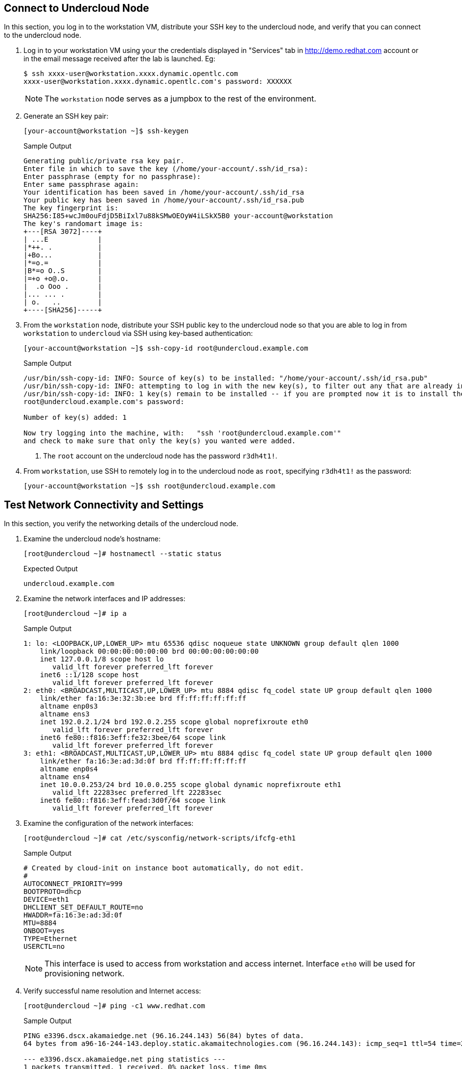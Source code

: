 == Connect to Undercloud Node

In this section, you log in to the workstation VM, distribute your SSH key to the undercloud node, and verify that you can connect to the undercloud node.

. Log in to your workstation VM using your the credentials displayed in "Services" tab in http://demo.redhat.com account or in the email message received after the lab is launched. Eg:
+
[source,sh]
----
$ ssh xxxx-user@workstation.xxxx.dynamic.opentlc.com
xxxx-user@workstation.xxxx.dynamic.opentlc.com's password: XXXXXX
----

+
[NOTE]
====
The `workstation` node serves as a jumpbox to the rest of the environment.
====

. Generate an SSH key pair:
+
[source,sh]
----
[your-account@workstation ~]$ ssh-keygen
----
+
.Sample Output
[source,texinfo]
----
Generating public/private rsa key pair.
Enter file in which to save the key (/home/your-account/.ssh/id_rsa): 
Enter passphrase (empty for no passphrase): 
Enter same passphrase again: 
Your identification has been saved in /home/your-account/.ssh/id_rsa
Your public key has been saved in /home/your-account/.ssh/id_rsa.pub
The key fingerprint is:
SHA256:I85+wcJm0ouFdjD5BiIxl7u88kSMwOEOyW4iLSkX5B0 your-account@workstation
The key's randomart image is:
+---[RSA 3072]----+
| ...E            |
|*++. .           |
|+Bo...           |
|*=o.=            |
|B*=o O..S        |
|=+o +o@.o.       |
|  .o Ooo .       |
|... ... .        |
| o.   ..         |
+----[SHA256]-----+
----

. From the `workstation` node, distribute your SSH public key to the undercloud node so that you are able to log in from `workstation` to `undercloud` via SSH using key-based authentication:
+
[source,sh]
----
[your-account@workstation ~]$ ssh-copy-id root@undercloud.example.com
----
+
.Sample Output
[source,texinfo]
----
/usr/bin/ssh-copy-id: INFO: Source of key(s) to be installed: "/home/your-account/.ssh/id_rsa.pub"
/usr/bin/ssh-copy-id: INFO: attempting to log in with the new key(s), to filter out any that are already installed
/usr/bin/ssh-copy-id: INFO: 1 key(s) remain to be installed -- if you are prompted now it is to install the new keys
root@undercloud.example.com's password: 

Number of key(s) added: 1

Now try logging into the machine, with:   "ssh 'root@undercloud.example.com'"
and check to make sure that only the key(s) you wanted were added.

----
<1> The `root` account on the undercloud node has the password `r3dh4t1!`.

. From `workstation`, use SSH to remotely log in to the undercloud node as `root`, specifying `r3dh4t1!` as the password:
+
[source,sh]
----
[your-account@workstation ~]$ ssh root@undercloud.example.com
----

== Test Network Connectivity and Settings

In this section, you verify the networking details of the undercloud node.

. Examine the undercloud node's hostname:
+
[source,sh]
----
[root@undercloud ~]# hostnamectl --static status
----
+
.Expected Output
[source,texinfo]
----
undercloud.example.com
----

. Examine the network interfaces and IP addresses:
+
[source,sh]
----
[root@undercloud ~]# ip a
----
+
.Sample Output
[source,texinfo]
----
1: lo: <LOOPBACK,UP,LOWER_UP> mtu 65536 qdisc noqueue state UNKNOWN group default qlen 1000
    link/loopback 00:00:00:00:00:00 brd 00:00:00:00:00:00
    inet 127.0.0.1/8 scope host lo
       valid_lft forever preferred_lft forever
    inet6 ::1/128 scope host 
       valid_lft forever preferred_lft forever
2: eth0: <BROADCAST,MULTICAST,UP,LOWER_UP> mtu 8884 qdisc fq_codel state UP group default qlen 1000
    link/ether fa:16:3e:32:3b:ee brd ff:ff:ff:ff:ff:ff
    altname enp0s3
    altname ens3
    inet 192.0.2.1/24 brd 192.0.2.255 scope global noprefixroute eth0
       valid_lft forever preferred_lft forever
    inet6 fe80::f816:3eff:fe32:3bee/64 scope link 
       valid_lft forever preferred_lft forever
3: eth1: <BROADCAST,MULTICAST,UP,LOWER_UP> mtu 8884 qdisc fq_codel state UP group default qlen 1000
    link/ether fa:16:3e:ad:3d:0f brd ff:ff:ff:ff:ff:ff
    altname enp0s4
    altname ens4
    inet 10.0.0.253/24 brd 10.0.0.255 scope global dynamic noprefixroute eth1
       valid_lft 22283sec preferred_lft 22283sec
    inet6 fe80::f816:3eff:fead:3d0f/64 scope link 
       valid_lft forever preferred_lft forever
----

. Examine the configuration of the network interfaces:
+
[source,sh]
----
[root@undercloud ~]# cat /etc/sysconfig/network-scripts/ifcfg-eth1
----
+
.Sample Output
[source,texinfo]
----
# Created by cloud-init on instance boot automatically, do not edit.
#
AUTOCONNECT_PRIORITY=999
BOOTPROTO=dhcp
DEVICE=eth1
DHCLIENT_SET_DEFAULT_ROUTE=no
HWADDR=fa:16:3e:ad:3d:0f
MTU=8884
ONBOOT=yes
TYPE=Ethernet
USERCTL=no
----
+
[NOTE]
This interface is used to access from workstation and access internet. Interface `eth0` will be used for provisioning network.

. Verify successful name resolution and Internet access:
+
[source,sh]
----
[root@undercloud ~]# ping -c1 www.redhat.com
----
+
.Sample Output
[source,texinfo,options="nowrap"]
----
PING e3396.dscx.akamaiedge.net (96.16.244.143) 56(84) bytes of data.
64 bytes from a96-16-244-143.deploy.static.akamaitechnologies.com (96.16.244.143): icmp_seq=1 ttl=54 time=2.32 ms

--- e3396.dscx.akamaiedge.net ping statistics ---
1 packets transmitted, 1 received, 0% packet loss, time 0ms
rtt min/avg/max/mdev = 2.322/2.322/2.322/0.000 ms
----

. Confirm that you do not see any errors when running the `ping` command.
* The IP address may be different, but expect an affirmative response.
* On the undercloud node, the `eth0` interface is connected to the provisioning network.

== Create Non-Root Installation User

In this section, you create a non-root user, which is required by Red Hat^(R)^ OpenStack^(R)^ Platform director's installation process to execute commands.

. Create a user on the undercloud node called `stack`:
+
[source,sh]
----
[root@undercloud ~]# useradd stack
----

. Configure SSH authentication for the `stack` user using the `root` user's `authorized_keys` file as a template:
+
[source,sh]
----
[root@undercloud ~]# mkdir /home/stack/.ssh
[root@undercloud ~]# cp /root/.ssh/authorized_keys /home/stack/.ssh/
[root@undercloud ~]# chown -R stack:stack /home/stack/.ssh
----

. Create a `sudo` rule allowing the `stack` user to run any command as `root` without requiring a password:
+
[source,sh]
----
[root@undercloud ~]# echo 'stack ALL=(root) NOPASSWD:ALL' | tee -a /etc/sudoers.d/stack
----
+
.Expected Output
[source,texinfo]
----
stack ALL=(root) NOPASSWD:ALL
----

. Set `stack` users password to "r3dh4t1!":
+
[source,sh]
----
[root@undercloud ~]# echo "r3dh4t1!" | passwd stack --stdin
----
+
.Expected Output
[source,texinfo]
----
Changing password for user stack.
passwd: all authentication tokens updated successfully.
----

. Set the correct permissions on the `stack` user's `sudo` rule file:
+
[source,sh]
----
[root@undercloud ~]# chmod 0440 /etc/sudoers.d/stack
----

. Log out from the undercloud node:
+
[source,sh]
----
[root@undercloud ~]# exit
----

. From the `workstation` node, make sure that you can connect to the undercloud node as the `stack` user:
+
[source,sh]
----
[your-account@workstation ~]$ ssh stack@undercloud.example.com
----

. Verify that the `stack` user can invoke the `sudo` command:
+
[source,sh]
----
[stack@undercloud ~]$ sudo -i
----
+
.Expected Output
[source,texinfo]
----
[root@undercloud ~]#
----

== Set and Verify Software Channels

The lab environment uses local repositories. In this section, you set and verify the required channels.

In contrast to the lab environment, a production environment uses Red Hat Subscription Management to register systems with the appropriate repositories and enable the software channels needed for the installation. Consult Red Hat's documentation for more information about link:https://access.redhat.com/documentation/en-us/red_hat_openstack_platform/17.0/html-single/director_installation_and_usage/index#preparing-the-undercloud[Preparing the undercloud^].

. Create a repository file:
+
[source,sh]
----
[root@undercloud ~]# cat >/etc/yum.repos.d/open.repo <<\EOF
[rhel-9-for-x86_64-appstream-eus-rpms]
name=rhel-9-for-x86_64-appstream-eus-rpms
baseurl=http://192.0.2.253/repos/rhel-9-for-x86_64-appstream-eus-rpms
enabled=1
gpgcheck=0

[rhel-9-for-x86_64-baseos-eus-rpms]
name=rhel-9-for-x86_64-baseos-eus-rpms
baseurl=http://192.0.2.253/repos/rhel-9-for-x86_64-baseos-eus-rpms
enabled=1
gpgcheck=0

[rhel-9-for-x86_64-highavailability-eus-rpms]
name=rhel-9-for-x86_64-highavailability-eus-rpms
baseurl=http://192.0.2.253/repos/rhel-9-for-x86_64-highavailability-eus-rpms
enabled=1
gpgcheck=0

[openstack-beta-for-rhel-9-x86_64-rpms]
name=openstack-beta-for-rhel-9-x86_64-rpms
baseurl=http://192.0.2.253/repos/openstack-beta-for-rhel-9-x86_64-rpms/
enabled=1
gpgcheck=0

[fast-datapath-for-rhel-9-x86_64-rpms]
name=fast-datapath-for-rhel-9-x86_64-rpms
baseurl=http://192.0.2.253/repos/fast-datapath-for-rhel-9-x86_64-rpms
enabled=1
gpgcheck=0


EOF
----

. Create a `yum` repository cache:
+
[source,sh]
----
[root@undercloud ~]# yum makecache
----

. List the installed Red Hat software channels:
+
[source,sh]
----
[root@undercloud ~]# yum repolist
----
+
[WARNING]
Enable only the repositories listed here. Additional repositories can cause package and software conflicts.

. Update your system to make sure that you have the latest base system packages:
+
[source,sh]
----
[root@undercloud ~]# yum -y update
----

. If the kernel or shared library packages are updated, reboot your system:
+
[source,sh]
----
[root@undercloud ~]# reboot
----

== Install Software Packages

. Reconnect and install the required command line tools for the director's installation and configuration:
+
[source,sh]
----
[root@undercloud ~]# yum -y install python3-tripleoclient
----


. The `python3-tripleoclient` package has all Red Hat OpenStack Platform 17 director packages as dependencies.


== Configure Undercloud Installation

Red Hat OpenStack Platform director's installation process requires certain settings to determine your network configurations. The settings are stored in the `undercloud.conf` file in the `stack` user’s home directory. Red Hat provides a sample template (`/usr/share/python-tripleoclient/undercloud.conf.sample`) to help determine the required settings and default values for your installation.

Outside the lab environment, you copy the sample undercloud configuration template to the `stack` user’s home directory and modify it to fit the environment. However, for the sake of simplicity in this lab, you use the configuration settings shown in this section.

. Switch to `stack` user
. Create the `undercloud.conf` file in the `/home/stack` directory with the following content:
+
[source,texinfo]
----
[DEFAULT]
undercloud_hostname = undercloud.example.com
container_images_file = containers-prepare-parameter.yaml
local_ip = 192.0.2.1/24
undercloud_public_host = 192.0.2.2
undercloud_admin_host = 192.0.2.3
undercloud_nameservers = 8.8.8.8
#undercloud_ntp_servers =
#overcloud_domain_name = example.com
subnets = ctlplane-subnet
local_subnet = ctlplane-subnet
#undercloud_service_certificate =
generate_service_certificate = true
certificate_generation_ca = local
local_interface = eth0
inspection_extras = false
undercloud_debug = false
enable_tempest = false
enable_ui = false
#hieradata_override = /home/stack/hieradata.yaml

[auth]

[ctlplane-subnet]
cidr = 192.0.2.0/24
dhcp_start = 192.0.2.5
dhcp_end = 192.0.2.24
inspection_iprange = 192.0.2.100,192.0.2.120
gateway = 192.0.2.254
----
+
[NOTE]
====
* This is a subset of undercloud configuration parameters modified for the lab environment. The remaining options use the default values.

* For the full set of options, see link:https://access.redhat.com/documentation/en-us/red_hat_openstack_platform/17.0/html-single/director_installation_and_usage/[Director Installation and Usage^].


====

. Create a file `hieradata.yaml` in the `/home/stack` directory with the following content:
+
[%nowrap]
----
ironic::config::ironic_config:
  ipmi/use_ipmitool_retries:
    value: True
----
+
[NOTE]
This parameter is needed only in this virtual environment and not recommended for production environment with physical systems.

== Install Undercloud and Verify Installation

[WARNING]
Make sure that you are performing the installation as the `stack` user. Otherwise, the installation--while it may possibly succeed--will not operate properly.

. Generate the `containers-prepare-parameter.yaml` file indicating where the the images are hosted:
+
[source,sh,options="nowrap"]
----
[stack@undercloud ~]$ openstack tripleo container image prepare default   --local-push-destination   --output-env-file containers-prepare-parameter.yaml
----
+
.Sample Output
[source,texinfo,options="nowrap"]
----
# Generated with the following on 2022-11-24T06:04:02.202644
#
#   openstack tripleo container image prepare default --local-push-destination --output-env-file containers-prepare-parameter.yaml
#

parameter_defaults:
  ContainerImagePrepare:
  - push_destination: true
    set:
      ceph_alertmanager_image: ose-prometheus-alertmanager
      ceph_alertmanager_namespace: registry.redhat.io/openshift4
      ceph_alertmanager_tag: 4.6
      ceph_grafana_image: rhceph-5-dashboard-rhel8
      ceph_grafana_namespace: registry.redhat.io/rhceph
      ceph_grafana_tag: latest
      ceph_image: rhceph-5-rhel8
      ceph_namespace: registry.redhat.io/rhceph
      ceph_node_exporter_image: ose-prometheus-node-exporter
      ceph_node_exporter_namespace: registry.redhat.io/openshift4
      ceph_node_exporter_tag: v4.6
      ceph_prometheus_image: ose-prometheus
      ceph_prometheus_namespace: registry.redhat.io/openshift4
      ceph_prometheus_tag: 4.6
      ceph_tag: latest
      name_prefix: openstack-
      name_suffix: ''
      namespace: registry.redhat.io/rhosp-rhel9
      neutron_driver: ovn
      rhel_containers: false
      tag: '17.0'
    tag_from_label: '{version}-{release}'
----
+
* The default file for preparing your containers (`containers-prepare-parameter.yaml`) contains the `ContainerImagePrepare` Heat parameter. This parameter defines a list of strategies for preparing a set of images:
+
[source,texinfo,options="nowrap"]
----
parameter_defaults:
  ContainerImagePrepare:
  - (strategy one)
  - (strategy two)
  - (strategy three)
----
+

. Replace public image registry address with a private image registry:
+
[source,sh,options="nowrap"]
----
[stack@undercloud ~]$ sed -i "s/registry.redhat.io/classroom.example.com/" containers-prepare-parameter.yaml
----

. Review the file after modification:
+
[source,sh,options="nowrap"]
----
[stack@undercloud ~]$ cat containers-prepare-parameter.yaml
----
+
.Sample Output
[source,texinfo,options="nowrap"]
----
# Generated with the following on 2022-11-24T06:04:02.202644
#
#   openstack tripleo container image prepare default --local-push-destination --output-env-file containers-prepare-parameter.yaml
#

parameter_defaults:
  ContainerImagePrepare:
  - push_destination: true
    set:
      ceph_alertmanager_image: ose-prometheus-alertmanager
      ceph_alertmanager_namespace: classroom.example.com/openshift4
      ceph_alertmanager_tag: 4.6
      ceph_grafana_image: rhceph-5-dashboard-rhel8
      ceph_grafana_namespace: classroom.example.com/rhceph
      ceph_grafana_tag: latest
      ceph_image: rhceph-5-rhel8
      ceph_namespace: classroom.example.com/rhceph
      ceph_node_exporter_image: ose-prometheus-node-exporter
      ceph_node_exporter_namespace: classroom.example.com/openshift4
      ceph_node_exporter_tag: v4.6
      ceph_prometheus_image: ose-prometheus
      ceph_prometheus_namespace: classroom.example.com/openshift4
      ceph_prometheus_tag: 4.6
      ceph_tag: latest
      name_prefix: openstack-
      name_suffix: ''
      namespace: classroom.example.com/rhosp-rhel9
      neutron_driver: ovn
      rhel_containers: false
      tag: '17.1'
    tag_from_label: '{version}-{release}'
----

. Install the undercloud:
+
[source,sh]
----
[stack@undercloud ~]$ time openstack undercloud install
----
* This process generally takes about 30 minutes to complete. Warning messages are normal.
+
[CAUTION]
====
Pay close attention to the installation log. Although many entries may appear highlighted, they are generally `WARNING` messages and can be safely ignored.
====

. Examine the log messages to make sure that there are no errors and that you see confirmation of the successful installation.

. Review the contents of the two files that the installation process created in the `stack` user's home directory:
+
[source,sh]
----
[stack@undercloud ~]$ cat ~/stackrc
----

. Review the undercloud catalog to confirm successful installation of the undercloud:
+
[source,sh]
----
[stack@undercloud ~]$ source ~/stackrc
(undercloud) [stack@undercloud ~]$ openstack catalog list
----
+
.Sample Output
[source,texinfo,options="nowrap"]
----
+------------------+-------------------------+-----------------------------------+
| Name             | Type                    | Endpoints                         |
+------------------+-------------------------+-----------------------------------+
| keystone         | identity                | regionOne                         |
|                  |                         |   public: https://192.0.2.2:13000 |
|                  |                         | regionOne                         |
|                  |                         |   admin: http://192.0.2.3:35357   |
|                  |                         | regionOne                         |
|                  |                         |   internal: http://192.0.2.3:5000 |
|                  |                         |                                   |
| ironic           | baremetal               | regionOne                         |
|                  |                         |   public: https://192.0.2.2:13385 |
|                  |                         | regionOne                         |
|                  |                         |   internal: http://192.0.2.3:6385 |
|                  |                         | regionOne                         |
|                  |                         |   admin: http://192.0.2.3:6385    |
|                  |                         |                                   |
| neutron          | network                 | regionOne                         |
|                  |                         |   public: https://192.0.2.2:13696 |
|                  |                         | regionOne                         |
|                  |                         |   admin: http://192.0.2.3:9696    |
|                  |                         | regionOne                         |
|                  |                         |   internal: http://192.0.2.3:9696 |
|                  |                         |                                   |
| ironic-inspector | baremetal-introspection | regionOne                         |
|                  |                         |   internal: http://192.0.2.3:5050 |
|                  |                         | regionOne                         |
|                  |                         |   public: https://192.0.2.2:13050 |
|                  |                         | regionOne                         |
|                  |                         |   admin: http://192.0.2.3:5050    |
|                  |                         |                                   |
+------------------+-------------------------+-----------------------------------+
----
* A complete list of the undercloud API endpoints is a good indicator of a successful undercloud installation.
+
[TIP]
If there are issues with the undercloud installation, you can troubleshoot from the `/home/stack/install-undercloud.log` installation log.

== Review Network Configuration Changes

In this section, you review the changes to the network configuration on the director’s undercloud host.

. Display the undercloud host's IP addresses:
+
[source,sh]
----
(undercloud) [stack@undercloud ~]$ ip a
----
+
.Sample Output
[source,texinfo,options="nowrap"]
----
1: lo: <LOOPBACK,UP,LOWER_UP> mtu 65536 qdisc noqueue state UNKNOWN group default qlen 1000
    link/loopback 00:00:00:00:00:00 brd 00:00:00:00:00:00
    inet 127.0.0.1/8 scope host lo
       valid_lft forever preferred_lft forever
    inet6 ::1/128 scope host 
       valid_lft forever preferred_lft forever
2: eth0: <BROADCAST,MULTICAST,UP,LOWER_UP> mtu 1500 qdisc fq_codel master ovs-system state UP group default qlen 1000
    link/ether fa:16:3e:32:3b:ee brd ff:ff:ff:ff:ff:ff
    altname enp0s3
    altname ens3
    inet6 fe80::f816:3eff:fe32:3bee/64 scope link 
       valid_lft forever preferred_lft forever
3: eth1: <BROADCAST,MULTICAST,UP,LOWER_UP> mtu 8884 qdisc fq_codel state UP group default qlen 1000
    link/ether fa:16:3e:ad:3d:0f brd ff:ff:ff:ff:ff:ff
    altname enp0s4
    altname ens4
    inet 10.0.0.253/24 brd 10.0.0.255 scope global dynamic noprefixroute eth1
       valid_lft 39529sec preferred_lft 39529sec
    inet6 fe80::f816:3eff:fead:3d0f/64 scope link 
       valid_lft forever preferred_lft forever
4: ovs-system: <BROADCAST,MULTICAST> mtu 1500 qdisc noop state DOWN group default qlen 1000
    link/ether 0a:4d:c5:06:6a:39 brd ff:ff:ff:ff:ff:ff
5: br-ctlplane: <BROADCAST,MULTICAST,UP,LOWER_UP> mtu 1500 qdisc noqueue state UNKNOWN group default qlen 1000
    link/ether fa:16:3e:32:3b:ee brd ff:ff:ff:ff:ff:ff
    inet 192.0.2.1/24 brd 192.0.2.255 scope global br-ctlplane
       valid_lft forever preferred_lft forever
    inet 192.0.2.3/32 brd 192.0.2.3 scope global br-ctlplane
       valid_lft forever preferred_lft forever
    inet 192.0.2.2/32 brd 192.0.2.2 scope global br-ctlplane
       valid_lft forever preferred_lft forever
    inet6 fe80::f816:3eff:fe32:3bee/64 scope link 
       valid_lft forever preferred_lft forever
6: br-int: <BROADCAST,MULTICAST> mtu 1500 qdisc noop state DOWN group default qlen 1000
    link/ether ca:f6:19:c6:dd:4d brd ff:ff:ff:ff:ff:ff
----

. Examine the network routes:
+
[source,sh]
----
(undercloud) [stack@undercloud ~]$ ip r
----
+
.Sample Output
[source,texinfo,options="nowrap"]
----
default via 10.0.0.1 dev eth1 proto dhcp src 10.0.0.253 metric 101 
10.0.0.0/24 dev eth1 proto kernel scope link src 10.0.0.253 metric 101 
169.254.169.254 via 10.0.0.2 dev eth1 proto dhcp src 10.0.0.253 metric 101 
192.0.2.0/24 dev br-ctlplane proto kernel scope link src 192.0.2.1 
----

. Examine the Open vSwitch database:
+
[source,sh]
----
(undercloud) [stack@undercloud ~]$ sudo ovs-vsctl show
----
+
.Sample Output
[source,texinfo,options="nowrap"]
----
f401a2d1-dfd8-4f81-81d3-b4d341a91647
    Manager "ptcp:6640:127.0.0.1"
        is_connected: true
    Bridge br-ctlplane
        Controller "tcp:127.0.0.1:6633"
            is_connected: true
        fail_mode: secure
        datapath_type: system
        Port eth0
            Interface eth0
        Port phy-br-ctlplane
            Interface phy-br-ctlplane
                type: patch
                options: {peer=int-br-ctlplane}
        Port br-ctlplane
            Interface br-ctlplane
                type: internal
    Bridge br-int
        Controller "tcp:127.0.0.1:6633"
            is_connected: true
        fail_mode: secure
        datapath_type: system
        Port br-int
            Interface br-int
                type: internal
        Port tap6f44010c-26
            tag: 1
            Interface tap6f44010c-26
                type: internal
        Port int-br-ctlplane
            Interface int-br-ctlplane
                type: patch
                options: {peer=phy-br-ctlplane}
    ovs_version: "2.17.3"
----

. Examine the OpenStack network configuration parameters:
+
[source,sh]
----
(undercloud) [stack@undercloud ~]$ cat /etc/os-net-config/config.yaml 
----
+
.Sample Output
[source,json]
----
network_config:
- type: ovs_bridge
  name: br-ctlplane
  use_dhcp: false
  ovs_extra:
  - br-set-external-id br-ctlplane bridge-id br-ctlplane
  addresses:
  - ip_netmask: 192.0.2.1/24
  - ip_netmask: 192.0.2.3/32
  - ip_netmask: 192.0.2.2/32
  routes: []
  dns_servers: ['8.8.8.8']
  domain: []
  members:
    - type: interface
      name: eth0
      primary: true
      mtu: 1500
----

== Review Undercloud Neutron Subnet

. List the undercloud networks:
+
[source,sh]
----
(undercloud) [stack@undercloud ~]$ openstack network list
----
+
.Sample Output
[source,texinfo,options="nowrap"]
----
+--------------------------------------+----------+--------------------------------------+
| ID                                   | Name     | Subnets                              |
+--------------------------------------+----------+--------------------------------------+
| d8e3f68f-8e44-4413-be23-e9e767c19b59 | ctlplane | dae17d17-cc31-4ebf-a515-079dc5ea726f |
+--------------------------------------+----------+--------------------------------------+
----

. List the undercloud subnets:
+
[source,sh]
----
(undercloud) [stack@undercloud ~]$ openstack subnet list
----
+
.Sample Output
[source,texinfo,options="nowrap"]
----
+--------------------------------------+-----------------+--------------------------------------+--------------+
| ID                                   | Name            | Network                              | Subnet       |
+--------------------------------------+-----------------+--------------------------------------+--------------+
| dae17d17-cc31-4ebf-a515-079dc5ea726f | ctlplane-subnet | d8e3f68f-8e44-4413-be23-e9e767c19b59 | 192.0.2.0/24 |
+--------------------------------------+-----------------+--------------------------------------+--------------+
----

. Examine the subnet details:
+
[source,sh]
----
(undercloud) [stack@undercloud ~]$ openstack subnet show ctlplane-subnet
----
+
.Sample Output
[source,texinfo,options="nowrap"]
----
+----------------------+--------------------------------------+
| Field                | Value                                |
+----------------------+--------------------------------------+
| allocation_pools     | 192.0.2.5-192.0.2.24                 |
| cidr                 | 192.0.2.0/24                         |
| created_at           | 2022-11-24T11:30:48Z                 |
| description          |                                      |
| dns_nameservers      | 8.8.8.8                              |
| dns_publish_fixed_ip | None                                 |
| enable_dhcp          | True                                 |
| gateway_ip           | 192.0.2.254                          |
| host_routes          |                                      |
| id                   | dae17d17-cc31-4ebf-a515-079dc5ea726f |
| ip_version           | 4                                    |
| ipv6_address_mode    | None                                 |
| ipv6_ra_mode         | None                                 |
| name                 | ctlplane-subnet                      |
| network_id           | d8e3f68f-8e44-4413-be23-e9e767c19b59 |
| prefix_length        | None                                 |
| project_id           | 7a4e861041d34c8a99e217398df78d1a     |
| revision_number      | 0                                    |
| segment_id           | None                                 |
| service_types        |                                      |
| subnetpool_id        | None                                 |
| tags                 |                                      |
| updated_at           | 2022-11-24T11:30:48Z                 |
+----------------------+--------------------------------------+
----
* The `gateway_ip` field contains the IP address of a gateway available in the lab network.
